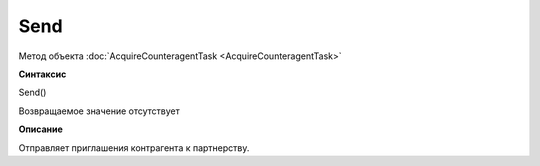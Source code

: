 ﻿Send
====

Метод объекта :doc:`AcquireCounteragentTask <AcquireCounteragentTask>`

**Синтаксис**

Send()


Возвращаемое значение отсутствует


**Описание**

Отправляет приглашения контрагента к партнерству.
